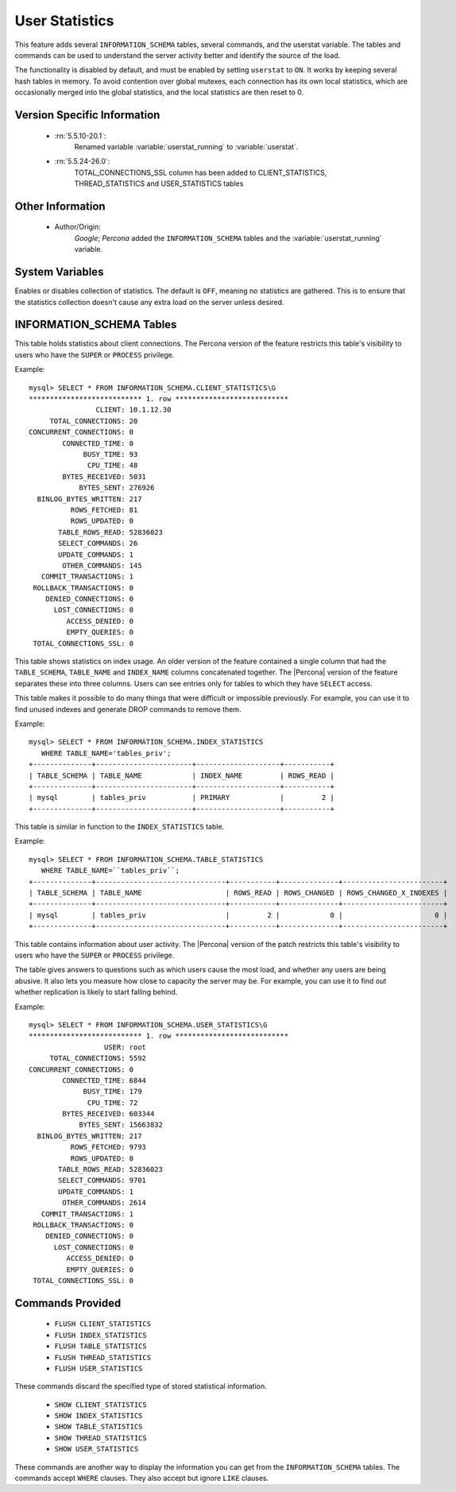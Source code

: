 .. _user_stats:

=================
 User Statistics
=================

This feature adds several ``INFORMATION_SCHEMA`` tables, several commands, and the userstat variable. The tables and commands can be used to understand the server activity better and identify the source of the load.

The functionality is disabled by default, and must be enabled by setting ``userstat`` to ``ON``. It works by keeping several hash tables in memory. To avoid contention over global mutexes, each connection has its own local statistics, which are occasionally merged into the global statistics, and the local statistics are then reset to 0.


Version Specific Information
============================

  * :rn:`5.5.10-20.1`:
     Renamed variable :variable:`userstat_running` to :variable:`userstat`.
  * :rn:`5.5.24-26.0`:
     TOTAL_CONNECTIONS_SSL column has been added to CLIENT_STATISTICS, THREAD_STATISTICS and USER_STATISTICS tables 

Other Information
=================

  * Author/Origin:
     *Google*; *Percona* added the ``INFORMATION_SCHEMA`` tables and the :variable:`userstat_running` variable.

System Variables
================

.. variable:: userstat_running

     :version 5.5.10-20.1: Renamed to :variable:`userstat`
     :cli: Yes
     :conf: Yes
     :scope: Global
     :dyn: Yes
     :vartype: BOOLEAN
     :default: OFF
     :range: ON/OFF

Enables or disables collection of statistics. The default is ``OFF``, meaning no statistics are gathered. This is to ensure that the statistics collection doesn't cause any extra load on the server unless desired.


INFORMATION_SCHEMA Tables
=========================

.. table:: INFORMATION_SCHEMA.CLIENT_STATISTICS

  :column CLIENT: The IP address or hostname from which the connection originated.
  :column TOTAL_CONNECTIONS: The number of connections created for this client.
  :column CONCURRENT_CONNECTIONS: The number of concurrent connections for this client.
  :column CONNECTED_TIME: The cumulative number of seconds elapsed while there were connections from this client.
  :column BUSY_TIME: The cumulative number of seconds there was activity on connections from this client.
  :column CPU_TIME: The cumulative CPU time elapsed, in seconds, while servicing this client``s connections.
  :column BYTES_RECEIVED: The number of bytes received from this client's connections.
  :column BYTES_SENT: The number of bytes sent to this client's connections.
  :column BINLOG_BYTES_WRITTEN:	The number of bytes written to the binary log from this client's connections.
  :column ROWS_FETCHED: The number of rows fetched by this client's connections.
  :column ROWS_UPDATED: The number of rows updated by this client's connections.
  :column TABLE_ROWS_READ: The number of rows read from tables by this client's connections. (It may be different from ``ROWS_FETCHED``.)
  :column SELECT_COMMANDS: The number of ``SELECT`` commands executed from this client's connections.
  :column UPDATE_COMMANDS: The number of ``UPDATE`` commands executed from this client's connections.
  :column OTHER_COMMANDS: The number of other commands executed from this client's connections.
  :column COMMIT_TRANSACTIONS: The number of ``COMMIT`` commands issued by this client's connections.
  :column ROLLBACK_TRANSACTIONS: The number of ``ROLLBACK`` commands issued by this client's connections.
  :column DENIED_CONNECTIONS: The number of connections denied to this client.
  :column LOST_CONNECTIONS: The number of this client's connections that were terminated uncleanly.
  :column ACCESS_DENIED: The number of times this client's connections issued commands that were denied.
  :column EMPTY_QUERIES: The number of times this client's connections sent empty queries to the server.
  :column TOTAL_CONNECTIONS_SSL: The number of times this client's connections connected using SSL to the server.


This table holds statistics about client connections. The Percona version of the feature restricts this table's visibility to users who have the ``SUPER`` or ``PROCESS`` privilege.

Example: ::

  mysql> SELECT * FROM INFORMATION_SCHEMA.CLIENT_STATISTICS\G
  *************************** 1. row ***************************
                  CLIENT: 10.1.12.30
       TOTAL_CONNECTIONS: 20
  CONCURRENT_CONNECTIONS: 0
          CONNECTED_TIME: 0
               BUSY_TIME: 93
                CPU_TIME: 48
          BYTES_RECEIVED: 5031
              BYTES_SENT: 276926
    BINLOG_BYTES_WRITTEN: 217
            ROWS_FETCHED: 81
            ROWS_UPDATED: 0
         TABLE_ROWS_READ: 52836023
         SELECT_COMMANDS: 26
         UPDATE_COMMANDS: 1
          OTHER_COMMANDS: 145
     COMMIT_TRANSACTIONS: 1
   ROLLBACK_TRANSACTIONS: 0
      DENIED_CONNECTIONS: 0
        LOST_CONNECTIONS: 0
           ACCESS_DENIED: 0
           EMPTY_QUERIES: 0
   TOTAL_CONNECTIONS_SSL: 0


.. table:: INFORMATION_SCHEMA.INDEX_STATISTICS

  :column TABLE_SCHEMA: The schema (database) name.
  :column TABLE_NAME: The table name.
  :column INDEX_NAME: The index name (as visible in ``SHOW CREATE TABLE``).
  :column ROWS_READ: The number of rows read from this index.

This table shows statistics on index usage. An older version of the feature contained a single column that had the ``TABLE_SCHEMA``, ``TABLE_NAME`` and ``INDEX_NAME`` columns concatenated together. The |Percona| version of the feature separates these into three columns. Users can see entries only for tables to which they have ``SELECT`` access.

This table makes it possible to do many things that were difficult or impossible previously. For example, you can use it to find unused indexes and generate DROP commands to remove them.

Example: ::

  mysql> SELECT * FROM INFORMATION_SCHEMA.INDEX_STATISTICS
     WHERE TABLE_NAME='tables_priv';
  +--------------+-----------------------+--------------------+-----------+
  | TABLE_SCHEMA | TABLE_NAME            | INDEX_NAME         | ROWS_READ |
  +--------------+-----------------------+--------------------+-----------+
  | mysql        | tables_priv           | PRIMARY            |         2 |
  +--------------+-----------------------+--------------------+-----------+



.. table:: INFORMATION_SCHEMA.TABLE_STATISTICS

  :column TABLE_SCHEMA: The schema (database) name.
  :column TABLE_NAME: The table name.
  :column ROWS_READ: The number of rows read from the table.
  :column ROWS_CHANGED: The number of rows changed in the table.
  :column ROWS_CHANGED_X_INDEXES: The number of rows changed in the table, multiplied by the number of indexes changed.

This table is similar in function to the ``INDEX_STATISTICS`` table.

Example: ::

  mysql> SELECT * FROM INFORMATION_SCHEMA.TABLE_STATISTICS
     WHERE TABLE_NAME=``tables_priv``;
  +--------------+-------------------------------+-----------+--------------+------------------------+
  | TABLE_SCHEMA | TABLE_NAME                    | ROWS_READ | ROWS_CHANGED | ROWS_CHANGED_X_INDEXES |
  +--------------+-------------------------------+-----------+--------------+------------------------+
  | mysql        | tables_priv                   |         2 |            0 |                      0 | 
  +--------------+-------------------------------+-----------+--------------+------------------------+


.. table:: INFORMATION_SCHEMA.THREAD_STATISTICS

  :column THREAD_ID: int(21)
  :column TOTAL_CONNECTIONS: int(21)
  :column CONCURRENT_CONNECTIONS: int(21)
  :column CONNECTED_TIME: int(21)
  :column BUSY_TIME: int(21)
  :column CPU_TIME: int(21)
  :column BYTES_RECEIVED: int(21)
  :column BYTES_SENT: int(21)
  :column BINLOG_BYTES_WRITTEN: int(21)
  :column ROWS_FETCHED: int(21)
  :column ROWS_UPDATED: int(21)
  :column TABLE_ROWS_READ: int(21)
  :column SELECT_COMMANDS: int(21)
  :column UPDATE_COMMANDS: int(21)
  :column OTHER_COMMANDS: int(21)
  :column COMMIT_TRANSACTIONS: int(21)
  :column ROLLBACK_TRANSACTIONS: int(21)
  :column DENIED_CONNECTIONS: int(21)
  :column LOST_CONNECTIONS: int(21)
  :column ACCESS_DENIED: int(21)
  :column EMPTY_QUERIES: int(21)
  :column TOTAL_CONNECTIONS_SSL: int(21)

.. table:: INFORMATION_SCHEMA.USER_STATISTICS

  :column USER: The username. The value ``#mysql_system_user#`` appears when there is no username (such as for the slave SQL thread).
  :column TOTAL_CONNECTIONS: The number of connections created for this user.
  :column CONCURRENT_CONNECTIONS: The number of concurrent connections for this user.
  :column CONNECTED_TIME: The cumulative number of seconds elapsed while there were connections from this user.
  :column BUSY_TIME: The cumulative number of seconds there was activity on connections from this user.
  :column CPU_TIME: The cumulative CPU time elapsed, in seconds, while servicing this user's connections.
  :column BYTES_RECEIVED: The number of bytes received from this user's connections.
  :column BYTES_SENT: The number of bytes sent to this user's connections.
  :column BINLOG_BYTES_WRITTEN: The number of bytes written to the binary log from this user's connections.
  :column ROWS_FETCHED: The number of rows fetched by this user's connections.
  :column ROWS_UPDATED: The number of rows updated by this user's connections.
  :column TABLE_ROWS_READ: The number of rows read from tables by this user's connections. (It may be different from ``ROWS_FETCHED``.)
  :column SELECT_COMMANDS: The number of ``SELECT`` commands executed from this user's connections.
  :column UPDATE_COMMANDS: The number of ``UPDATE`` commands executed from this user's connections.
  :column OTHER_COMMANDS: The number of other commands executed from this user's connections.
  :column COMMIT_TRANSACTIONS: The number of ``COMMIT`` commands issued by this user's connections.
  :column ROLLBACK_TRANSACTIONS: The number of ``ROLLBACK`` commands issued by this user's connections.
  :column DENIED_CONNECTIONS: The number of connections denied to this user.
  :column LOST_CONNECTIONS: The number of this user's connections that were terminated uncleanly.
  :column ACCESS_DENIED: The number of times this user's connections issued commands that were denied.
  :column EMPTY_QUERIES: The number of times this user's connections sent empty queries to the server.
  :column TOTAL_CONNECTIONS_SSL: The number of times this user's connections connected using SSL to the server.

This table contains information about user activity. The |Percona| version of the patch restricts this table's visibility to users who have the ``SUPER`` or ``PROCESS`` privilege.

The table gives answers to questions such as which users cause the most load, and whether any users are being abusive. It also lets you measure how close to capacity the server may be. For example, you can use it to find out whether replication is likely to start falling behind.

Example: ::

  mysql> SELECT * FROM INFORMATION_SCHEMA.USER_STATISTICS\G
  *************************** 1. row ***************************
                    USER: root
       TOTAL_CONNECTIONS: 5592
  CONCURRENT_CONNECTIONS: 0
          CONNECTED_TIME: 6844
               BUSY_TIME: 179
                CPU_TIME: 72
          BYTES_RECEIVED: 603344
              BYTES_SENT: 15663832
    BINLOG_BYTES_WRITTEN: 217
            ROWS_FETCHED: 9793
            ROWS_UPDATED: 0
         TABLE_ROWS_READ: 52836023
         SELECT_COMMANDS: 9701
         UPDATE_COMMANDS: 1
          OTHER_COMMANDS: 2614
     COMMIT_TRANSACTIONS: 1
   ROLLBACK_TRANSACTIONS: 0
      DENIED_CONNECTIONS: 0
        LOST_CONNECTIONS: 0
           ACCESS_DENIED: 0
           EMPTY_QUERIES: 0
   TOTAL_CONNECTIONS_SSL: 0


Commands Provided
=================

  * ``FLUSH CLIENT_STATISTICS``

  * ``FLUSH INDEX_STATISTICS``

  * ``FLUSH TABLE_STATISTICS``

  * ``FLUSH THREAD_STATISTICS``

  * ``FLUSH USER_STATISTICS``

These commands discard the specified type of stored statistical information.

  * ``SHOW CLIENT_STATISTICS``
  * ``SHOW INDEX_STATISTICS``
  * ``SHOW TABLE_STATISTICS``
  * ``SHOW THREAD_STATISTICS``
  * ``SHOW USER_STATISTICS``

These commands are another way to display the information you can get from the ``INFORMATION_SCHEMA`` tables. The commands accept ``WHERE`` clauses. They also accept but ignore ``LIKE`` clauses.


